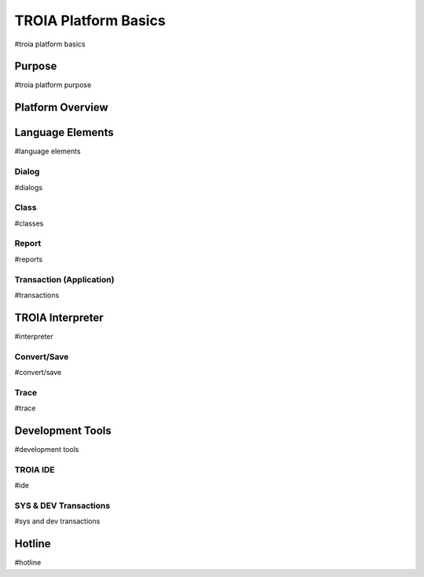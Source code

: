 

=======================
TROIA Platform Basics
=======================

#troia platform basics

	
Purpose
--------------------

#troia platform purpose

Platform Overview
--------------------

.. figure:: images/platformbasics/platformoverview.png
   :width: 360 px
   :target: images/platformbasics/platformoverview.png
   :align: center

Language Elements
--------------------

#language elements

Dialog
====================

#dialogs

Class
====================

#classes


Report
====================

#reports

Transaction (Application)
=========================

#transactions




TROIA Interpreter
--------------------

#interpreter

Convert/Save
====================

#convert/save


Trace
=========================

#trace


Development Tools
--------------------

#development tools

TROIA IDE
====================

#ide


SYS & DEV Transactions
=========================

#sys and dev transactions


Hotline
------------------------

#hotline
